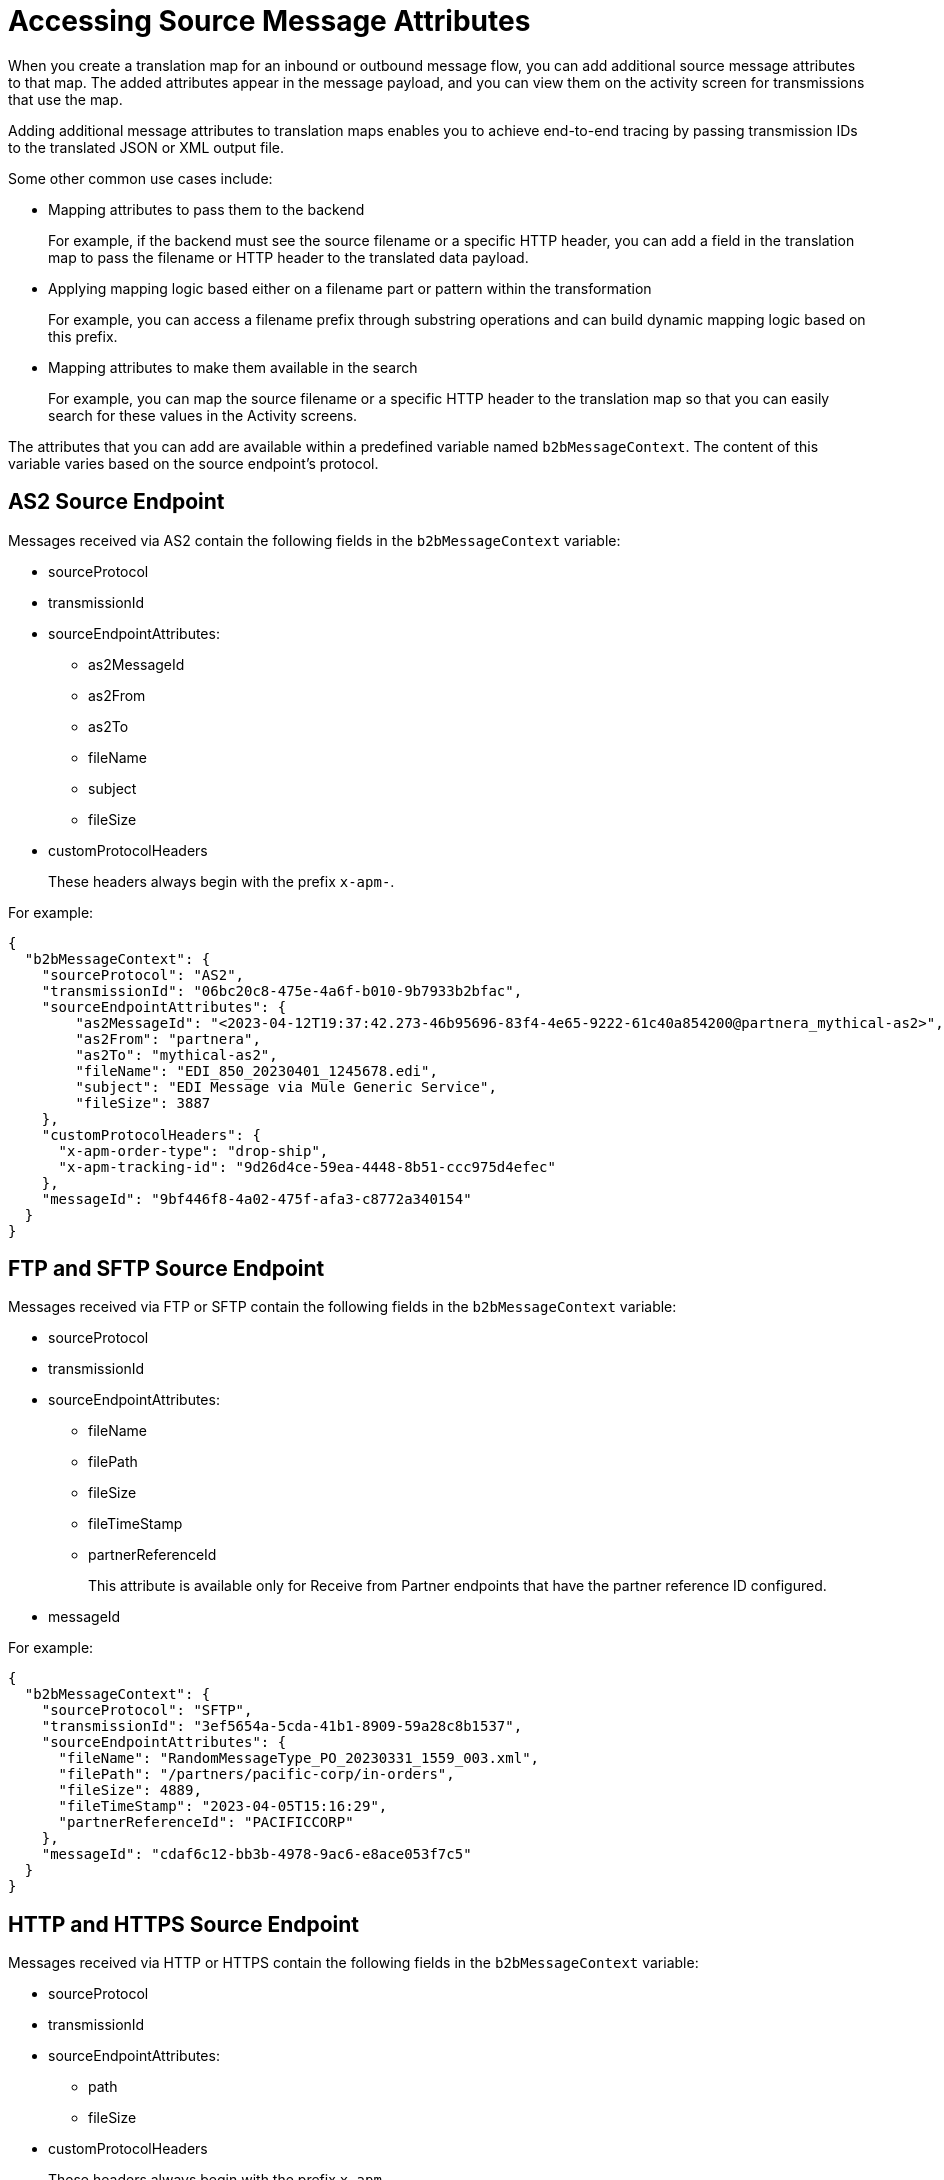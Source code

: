 = Accessing Source Message Attributes

When you create a translation map for an inbound or outbound message flow, you can add additional source message attributes to that map. The added attributes appear in the message payload, and you can view them on the activity screen for transmissions that use the map. 

Adding additional message attributes to translation maps enables you to achieve end-to-end tracing by passing transmission IDs to the translated JSON or XML output file. 

Some other common use cases include:

* Mapping attributes to pass them to the backend
+
For example, if the backend must see the source filename or a specific HTTP header, you can add a field in the translation map to pass the filename or HTTP header to the translated data payload.
+
* Applying mapping logic based either on a filename part or pattern within the transformation
+
For example, you can access a filename prefix through substring operations and can build dynamic mapping logic based on this prefix. 
+
* Mapping attributes to make them available in the search
+
For example, you can map the source filename or a specific HTTP header to the translation map so that you can easily search for these values in the Activity screens.

The attributes that you can add are available within a predefined variable named `b2bMessageContext`. The content of this variable varies based on the source endpoint's protocol.

== AS2 Source Endpoint

Messages received via AS2 contain the following fields in the `b2bMessageContext` variable:

* sourceProtocol
* transmissionId
* sourceEndpointAttributes:
** as2MessageId
** as2From
** as2To
** fileName
** subject
** fileSize 
* customProtocolHeaders
+
These headers always begin with the prefix `x-apm-`.

For example:

[source,json]
----
{
  "b2bMessageContext": {
    "sourceProtocol": "AS2",
    "transmissionId": "06bc20c8-475e-4a6f-b010-9b7933b2bfac",
    "sourceEndpointAttributes": {
        "as2MessageId": "<2023-04-12T19:37:42.273-46b95696-83f4-4e65-9222-61c40a854200@partnera_mythical-as2>",
        "as2From": "partnera",
        "as2To": "mythical-as2",
        "fileName": "EDI_850_20230401_1245678.edi",
        "subject": "EDI Message via Mule Generic Service",
        "fileSize": 3887
    },
    "customProtocolHeaders": {
      "x-apm-order-type": "drop-ship",
      "x-apm-tracking-id": "9d26d4ce-59ea-4448-8b51-ccc975d4efec"
    },
    "messageId": "9bf446f8-4a02-475f-afa3-c8772a340154"
  }
}
----

== FTP and SFTP Source Endpoint
 
Messages received via FTP or SFTP contain the following fields in the `b2bMessageContext` variable:

* sourceProtocol
* transmissionId
* sourceEndpointAttributes:
** fileName
** filePath
** fileSize
** fileTimeStamp
** partnerReferenceId
+
This attribute is available only for Receive from Partner endpoints that have the partner reference ID configured.
+
* messageId

For example:

[source,json]
----
{
  "b2bMessageContext": {
    "sourceProtocol": "SFTP",
    "transmissionId": "3ef5654a-5cda-41b1-8909-59a28c8b1537",
    "sourceEndpointAttributes": {
      "fileName": "RandomMessageType_PO_20230331_1559_003.xml",
      "filePath": "/partners/pacific-corp/in-orders",
      "fileSize": 4889,
      "fileTimeStamp": "2023-04-05T15:16:29",
      "partnerReferenceId": "PACIFICCORP"
    },
    "messageId": "cdaf6c12-bb3b-4978-9ac6-e8ace053f7c5"
  }
}
----

== HTTP and HTTPS Source Endpoint

Messages received via HTTP or HTTPS contain the following fields in the `b2bMessageContext` variable:

* sourceProtocol
* transmissionId
* sourceEndpointAttributes:
** path
** fileSize
* customProtocolHeaders
+
These headers always begin with the prefix `x-apm-`.
* messageId   

For example:

[source,json]
----
{ 
  "b2bMessageContext": {
    "sourceProtocol": "HTTPS",
    "transmissionId": "a7a800ad-4117-40c1-98a0-79892c982fd4",
    "sourceEndpointAttributes": {
    "path": "/",
    "fileSize": 866
    },
    "customProtocolHeaders": {
      "x-apm-order-number": "ORD12345-A",
      "x-apm-order-type": "drop-ship"
    },  
    "messageId": "cdaf6c12-bb3b-4978-9ac6-e8ace053f7c5"
  }
}
----

== See Also

* xref:partner-manager-maps.adoc[Translation Maps]
* xref:create-inbound-message-flow.adoc[Creating Inbound Message Flows]
* xref:activity-tracking.adoc[Tracking Transmissions]
